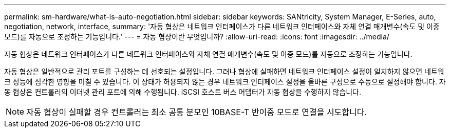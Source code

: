 ---
permalink: sm-hardware/what-is-auto-negotiation.html 
sidebar: sidebar 
keywords: SANtricity, System Manager, E-Series, auto, negotiation, network, interface, 
summary: '자동 협상은 네트워크 인터페이스가 다른 네트워크 인터페이스와 자체 연결 매개변수(속도 및 이중 모드)를 자동으로 조정하는 기능입니다.' 
---
= 자동 협상이란 무엇입니까?
:allow-uri-read: 
:icons: font
:imagesdir: ../media/


[role="lead"]
자동 협상은 네트워크 인터페이스가 다른 네트워크 인터페이스와 자체 연결 매개변수(속도 및 이중 모드)를 자동으로 조정하는 기능입니다.

자동 협상은 일반적으로 관리 포트를 구성하는 데 선호되는 설정입니다. 그러나 협상에 실패하면 네트워크 인터페이스 설정이 일치하지 않으면 네트워크 성능에 심각한 영향을 미칠 수 있습니다. 이 상태가 허용되지 않는 경우 네트워크 인터페이스 설정을 올바른 구성으로 수동으로 설정해야 합니다. 자동 협상은 컨트롤러의 이더넷 관리 포트에 의해 수행됩니다. iSCSI 호스트 버스 어댑터가 자동 협상을 수행하지 않습니다.

[NOTE]
====
자동 협상이 실패할 경우 컨트롤러는 최소 공통 분모인 10BASE-T 반이중 모드로 연결을 시도합니다.

====